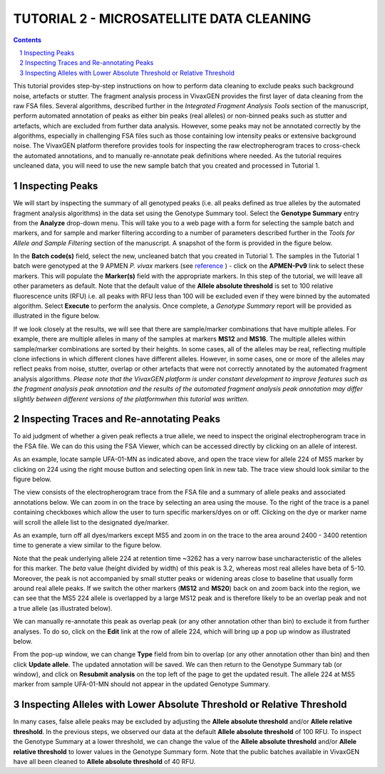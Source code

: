 
=========================================
TUTORIAL 2 - MICROSATELLITE DATA CLEANING
=========================================

.. contents::
.. sectnum::

This tutorial provides step-by-step instructions on how to perform data cleaning to exclude peaks such background noise, artefacts or stutter.
The fragment analysis process in VivaxGEN provides the first layer of data cleaning from the raw FSA files.
Several algorithms, described further in the *Integrated Fragment Analysis Tools* section of the manuscript, perform automated annotation of peaks as either bin peaks (real alleles) or non-binned peaks such as stutter and artefacts, which are excluded from further data analysis.
However, some peaks may not be annotated correctly by the algorithms, especially in challenging FSA files such as those containing low intensity peaks or extensive background noise.
The VivaxGEN platform therefore provides tools for inspecting the raw electropherogram traces to cross-check the automated annotations, and to manually re-annotate peak definitions where needed.
As the tutorial requires uncleaned data, you will need to use the new sample batch that you created and processed in Tutorial 1.


Inspecting Peaks
----------------

We will start by inspecting the summary of all genotyped peaks (i.e. all peaks defined as true alleles by the automated fragment analysis algorithms) in the data set using the Genotype Summary tool.
Select the **Genotype Summary** entry from the **Analyze** drop-down menu.
This will take you to a web page with a form for selecting the sample batch and markers, and for sample and marker filtering according to a number of parameters described further in the *Tools for Allele and Sample Filtering* section of the manuscript.
A snapshot of the form is provided in the figure below.

.. image:: genotype-summary.png


In the **Batch code(s)** field, select the new, uncleaned batch that you created in Tutorial 1. The samples in the Tutorial 1 batch were genotyped at the 9 APMEN *P. vivax* markers (see `reference`_ ) -   click on the **APMEN-Pv9** link to select these markers.
This will populate the **Marker(s)** field with the appropriate markers.
In this step of the tutorial, we will leave all other parameters as default.
Note that the default value of the **Allele absolute threshold** is set to 100 relative fluorescence units (RFU) i.e. all peaks with RFU less than 100 will be excluded even if they were binned by the automated algorithm.
Select **Execute** to perform the analysis. Once complete, a *Genotype Summary* report will be provided as illustrated in the figure below.

.. image:: genotype-result.png

.. _reference: http://www.ncbi.nlm.nih.gov/pubmed/26627892

If we look closely at the results, we will see that there are sample/marker combinations that have multiple alleles.
For example, there are multiple alleles in many of the samples at markers **MS12** and **MS16**.
The multiple alleles within sample/marker combinations are sorted by their heights.
In some cases, all of the alleles may be real, reflecting multiple clone infections in which different clones have different alleles.
However, in some cases, one or more of the alleles may reflect peaks from noise, stutter, overlap or other artefacts that were not correctly annotated by the automated fragment analysis algorithms.
*Please note that the VivaxGEN platform is under constant development to improve features such as the fragment analysis peak annotation and  the results of the automated fragment analysis peak annotation may differ slightly between different versions of the platformwhen this tutorial was written*.




Inspecting Traces and Re-annotating Peaks
-----------------------------------------

To aid judgment of whether a given peak reflects a true allele, we need to inspect the original electropherogram trace in the FSA file.
We can do this using the FSA Viewer, which can be accessed directly by clicking on an  allele of interest.

.. image:: multiple-alleles.png

As an example, locate sample UFA-01-MN as indicated above, and open the trace view for allele 224 of MS5 marker by clicking on 224 using the right mouse button and selecting open link in new tab.
The trace view should look similar to the figure below.

.. image:: ufa-01-mn.png

The view consists of the electropherogram trace from the FSA file and a summary of allele peaks and associated annotations below.
We can zoom in on the trace by selecting an area using the mouse.
To the right of the trace is a panel containing checkboxes which allow the user to turn specific markers/dyes on or off.
Clicking on the dye or marker name will scroll the allele list to the designated dye/marker.

As an example, turn off all dyes/markers except MS5 and zoom in on the trace to the area around 2400 - 3400 retention time to generate a view similar to the figure below.

.. image:: ms5-zoom.png

Note that the peak underlying allele 224 at retention time ~3262 has a very narrow base uncharacteristic of the alleles for this marker.
The *beta* value (height divided by width) of this peak is 3.2, whereas most real alleles have beta of 5-10.
Moreover, the peak is not accompanied by small stutter peaks or widening areas close to baseline that usually form around real allele peaks.
If we switch the other markers (**MS12** and **MS20**) back on and zoom back into the region, we can see that the MS5 224 allele is overlapped by a large MS12 peak and is therefore likely to be an overlap peak and not a true allele (as illustrated below).

.. image:: MS5-MS12-MS20.png

We can manually re-annotate this peak as overlap peak (or any other annotation other than bin) to exclude it from further analyses.
To do so, click on the **Edit** link at the row of allele 224, which will bring up a pop up window as illustrated below.

.. image:: popup-window.png

From the pop-up window, we can change **Type** field from bin to overlap (or any other annotation other than bin) and then click **Update allele**.
The updated annotation will be saved.
We can then return to the Genotype Summary tab (or window), and click on **Resubmit analysis** on the top left of the page to get the updated result.
The allele 224 at MS5 marker from sample UFA-01-MN should not appear in the updated Genotype Summary.


Inspecting Alleles with Lower Absolute Threshold or Relative Threshold
----------------------------------------------------------------------

In many cases, false allele peaks may be excluded by adjusting the **Allele absolute threshold** and/or **Allele relative threshold**.
In the previous steps, we observed our data at the default **Allele absolute threshold** of 100 RFU.
To inspect the Genotype Summary at a lower threshold, we can change the value of the **Allele absolute threshold** and/or **Allele relative threshold** to lower values in the Genotype Summary form.
Note that the public batches available in VivaxGEN have all been cleaned to **Allele absolute threshold** of 40 RFU.

.. |plasmogen| replace:: VivaxGEN

